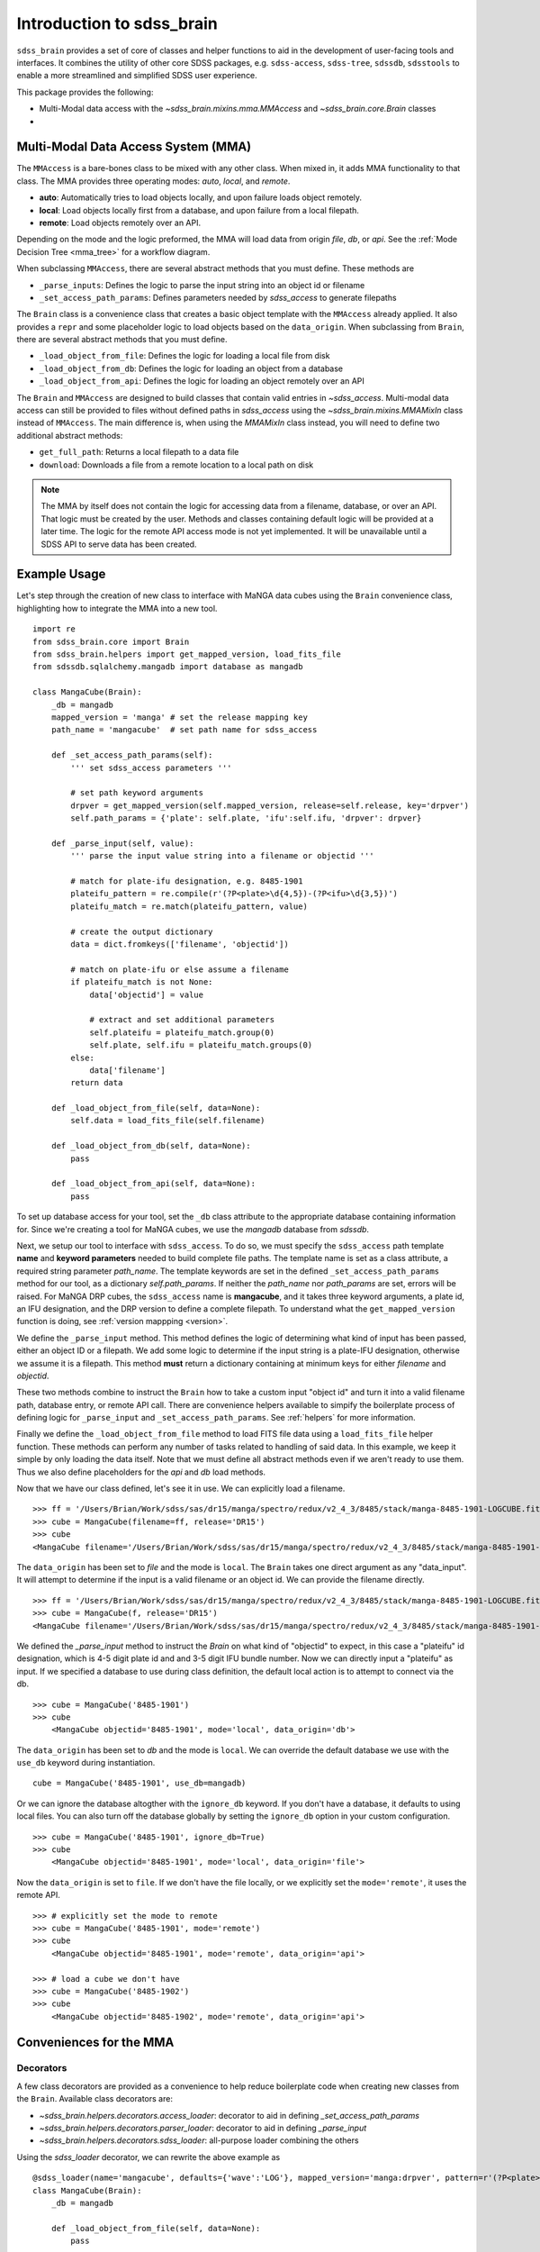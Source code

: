 
.. _intro:

Introduction to sdss_brain
===============================

``sdss_brain`` provides a set of core of classes and helper functions to aid in the development of
user-facing tools and interfaces.  It combines the utility of other core SDSS packages, e.g.
``sdss-access``, ``sdss-tree``, ``sdssdb``, ``sdsstools`` to enable a more streamlined and simplified
SDSS user experience.

This package provides the following:

- Multi-Modal data access with the `~sdss_brain.mixins.mma.MMAccess` and `~sdss_brain.core.Brain` classes
-

.. _mma:

Multi-Modal Data Access System (MMA)
------------------------------------

The ``MMAccess`` is a bare-bones class to be mixed with any other class.  When mixed in, it adds MMA
functionality to that class. The MMA provides three operating modes: `auto`, `local`, and `remote`.

- **auto**: Automatically tries to load objects locally, and upon failure loads object remotely.
- **local**: Load objects locally first from a database, and upon failure from a local filepath.
- **remote**: Load objects remotely over an API.

Depending on the mode and the logic preformed, the MMA will load data from origin `file`, `db`, or `api`.
See the :ref:`Mode Decision Tree <mma_tree>` for a workflow diagram.

When subclassing ``MMAccess``, there are several abstract methods that you must define.  These methods are

- ``_parse_inputs``: Defines the logic to parse the input string into an object id or filename
- ``_set_access_path_params``: Defines parameters needed by `sdss_access` to generate filepaths

The ``Brain`` class is a convenience class that creates a basic object template with the ``MMAccess`` already
applied.  It also provides a ``repr`` and some placeholder logic to load objects based on the ``data_origin``.
When subclassing from ``Brain``, there are several abstract methods that you must define.

- ``_load_object_from_file``: Defines the logic for loading a local file from disk
- ``_load_object_from_db``: Defines the logic for loading an object from a database
- ``_load_object_from_api``: Defines the logic for loading an object remotely over an API

The ``Brain`` and ``MMAccess`` are designed to build classes that contain valid entries in `~sdss_access`.
Multi-modal data access can still be provided to files without defined paths in `sdss_access` using the
`~sdss_brain.mixins.MMAMixIn` class instead of ``MMAccess``.  The main difference is, when using the
`MMAMixIn` class instead, you will need to define two additional abstract methods:

- ``get_full_path``: Returns a local filepath to a data file
- ``download``: Downloads a file from a remote location to a local path on disk

.. note::
    The MMA by itself does not contain the logic for accessing data from a filename, database, or over an API.
    That logic must be created by the user.  Methods and classes containing default logic will be provided
    at a later time.  The logic for the remote API access mode is not yet implemented.  It will
    be unavailable until a SDSS API to serve data has been created.


.. _example:

Example Usage
-------------

Let's step through the creation of new class to interface with MaNGA data cubes using the ``Brain`` convenience
class, highlighting how to integrate the MMA into a new tool.

::

    import re
    from sdss_brain.core import Brain
    from sdss_brain.helpers import get_mapped_version, load_fits_file
    from sdssdb.sqlalchemy.mangadb import database as mangadb

    class MangaCube(Brain):
        _db = mangadb
        mapped_version = 'manga' # set the release mapping key
        path_name = 'mangacube'  # set path name for sdss_access

        def _set_access_path_params(self):
            ''' set sdss_access parameters '''

            # set path keyword arguments
            drpver = get_mapped_version(self.mapped_version, release=self.release, key='drpver')
            self.path_params = {'plate': self.plate, 'ifu':self.ifu, 'drpver': drpver}

        def _parse_input(self, value):
            ''' parse the input value string into a filename or objectid '''

            # match for plate-ifu designation, e.g. 8485-1901
            plateifu_pattern = re.compile(r'(?P<plate>\d{4,5})-(?P<ifu>\d{3,5})')
            plateifu_match = re.match(plateifu_pattern, value)

            # create the output dictionary
            data = dict.fromkeys(['filename', 'objectid'])

            # match on plate-ifu or else assume a filename
            if plateifu_match is not None:
                data['objectid'] = value

                # extract and set additional parameters
                self.plateifu = plateifu_match.group(0)
                self.plate, self.ifu = plateifu_match.groups(0)
            else:
                data['filename']
            return data

        def _load_object_from_file(self, data=None):
            self.data = load_fits_file(self.filename)

        def _load_object_from_db(self, data=None):
            pass

        def _load_object_from_api(self, data=None):
            pass

To set up database access for your tool, set the ``_db`` class attribute to the appropriate database containing
information for.  Since we're creating a tool for MaNGA cubes, we use the `mangadb` database from `sdssdb`.

Next, we setup our tool to interface with ``sdss_access``.  To do so, we must specify the ``sdss_access``
path template **name** and **keyword parameters** needed to build complete file paths.  The template name
is set as a class attribute, a required string parameter `path_name`.  The template keywords are set in the
defined ``_set_access_path_params`` method for our tool, as a dictionary `self.path_params`.  If neither the
`path_name` nor `path_params` are set, errors will be raised.  For MaNGA DRP cubes, the ``sdss_access``
name is **mangacube**, and it takes three keyword arguments, a plate id, an IFU designation, and the DRP
version to define a complete filepath.  To understand what the ``get_mapped_version`` function is doing,
see :ref:`version mappping <version>`.

We define the ``_parse_input`` method.  This method defines the logic of determining what kind of input
has been passed, either an object ID or a filepath.  We add some logic to determine if the input string is a
plate-IFU designation, otherwise we assume it is a filepath.  This method **must** return a dictionary
containing at minimum keys for either `filename` and `objectid`.

These two methods combine to instruct the ``Brain`` how to take a custom input "object id" and turn it into
a valid filename path, database entry, or remote API call.  There are convenience helpers available to
simpify the boilerplate process of defining logic for ``_parse_input`` and ``_set_access_path_params``.
See :ref:`helpers` for more information.

Finally we define the ``_load_object_from_file`` method to load FITS file data using a ``load_fits_file``
helper function.  These methods can perform any number of tasks related to handling of said data.  In
this example, we keep it simple by only loading the data itself.  Note that we must define all abstract
methods even if we aren't ready to use them.  Thus we also define placeholders for the `api` and `db`
load methods.

Now that we have our class defined, let's see it in use.  We can explicitly load a filename.
::

    >>> ff = '/Users/Brian/Work/sdss/sas/dr15/manga/spectro/redux/v2_4_3/8485/stack/manga-8485-1901-LOGCUBE.fits.gz'
    >>> cube = MangaCube(filename=ff, release='DR15')
    >>> cube
    <MangaCube filename='/Users/Brian/Work/sdss/sas/dr15/manga/spectro/redux/v2_4_3/8485/stack/manga-8485-1901-LOGCUBE.fits.gz', mode='local', data_origin='file'>

The ``data_origin`` has been set to `file` and the mode is ``local``.  The ``Brain`` takes one direct
argument as any "data_input".  It will attempt to determine if the input is a valid filename or an object id.
We can provide the filename directly.
::

    >>> ff = '/Users/Brian/Work/sdss/sas/dr15/manga/spectro/redux/v2_4_3/8485/stack/manga-8485-1901-LOGCUBE.fits.gz'
    >>> cube = MangaCube(f, release='DR15')
    <MangaCube filename='/Users/Brian/Work/sdss/sas/dr15/manga/spectro/redux/v2_4_3/8485/stack/manga-8485-1901-LOGCUBE.fits.gz', mode='local', data_origin='file'>

We defined the `_parse_input` method to instruct the `Brain` on what kind of "objectid" to expect, in this case
a "plateifu" id designation, which is 4-5 digit plate id and and 3-5 digit IFU bundle number.  Now we can
directly input a "plateifu" as input.  If we specified a database to use during class
definition, the default local action is to attempt to connect via the db.
::

    >>> cube = MangaCube('8485-1901')
    >>> cube
        <MangaCube objectid='8485-1901', mode='local', data_origin='db'>

The ``data_origin`` has been set to `db` and the mode is ``local``.  We can override the default database we
use with the ``use_db`` keyword during instantiation.
::

        cube = MangaCube('8485-1901', use_db=mangadb)

Or we can ignore the database altogther with the ``ignore_db`` keyword.  If you don't have a database, it
defaults to using local files. You can also turn off the database globally by setting the ``ignore_db`` option
in your custom configuration.
::

    >>> cube = MangaCube('8485-1901', ignore_db=True)
    >>> cube
        <MangaCube objectid='8485-1901', mode='local', data_origin='file'>

Now the ``data_origin`` is set to ``file``.  If we don't have the file locally, or we explicitly set the
``mode='remote'``, it uses the remote API.
::

    >>> # explicitly set the mode to remote
    >>> cube = MangaCube('8485-1901', mode='remote')
    >>> cube
        <MangaCube objectid='8485-1901', mode='remote', data_origin='api'>

    >>> # load a cube we don't have
    >>> cube = MangaCube('8485-1902')
    >>> cube
        <MangaCube objectid='8485-1902', mode='remote', data_origin='api'>


.. _helpers:

Conveniences for the MMA
------------------------

.. _decorators:

Decorators
^^^^^^^^^^

A few class decorators are provided as a convenience to help reduce boilerplate code when
creating new classes from the ``Brain``.  Available class decorators are:

- `~sdss_brain.helpers.decorators.access_loader`: decorator to aid in defining `_set_access_path_params`
- `~sdss_brain.helpers.decorators.parser_loader`: decorator to aid in defining `_parse_input`
- `~sdss_brain.helpers.decorators.sdss_loader`: all-purpose loader combining the others

Using the `sdss_loader` decorator, we can rewrite the above example as
::

    @sdss_loader(name='mangacube', defaults={'wave':'LOG'}, mapped_version='manga:drpver', pattern=r'(?P<plate>\d{4,5})-(?P<ifu>\d{3,5})')
    class MangaCube(Brain):
        _db = mangadb

        def _load_object_from_file(self, data=None):
            pass

        def _load_object_from_db(self, data=None):
            pass

        def _load_object_from_api(self, data=None):
            pass

which effectively converts to the following:
::

    class MangaCube(Brain):
        _db = mangadb
        mapped_version = 'manga'
        path_name = 'mangacube'

        @property
        def drpver(self):
            return get_mapped_version(self.mapped_version, release=self.release, key='drpver')

        def _set_access_path_params(self):
            ''' set sdss_access parameters '''

            keys = self.access.lookup_keys(self.path_name)
            self.path_params = {k: getattr(self, k) for k in keys}

        def _parse_input(self, value):
            ''' parse the input value string into a filename or objectid '''

            keys = self.access.lookup_keys(self.path_name)
            data = parse_data_input(value, regex=pattern, keys=keys)
            return data

with the following added attributes, extracted from the parsed input and the sdss_access template keys:
::

    self.plate - the extacted plate ID
    self.ifu - the extract IFU bundle designation
    self.wave - the default sdss_access key value set to "LOG"
    self.parsed_group - a list of all matched group parameters extracted from the regex parsing function

The `sdss_loader` decorator is equivalent to stacking multiple decorators, for example
::

    @access_loader(name='mangacube', defaults={'wave':'LOG'}, mapped_version='manga:drpver')
    @parser_loader(pattern=r'(?P<plate>\d{4,5})-(?P<ifu>\d{3,5})')
    class MangaCube(Brain):
        _db = mangadb

        def _load_object_from_file(self, data=None):
            self.data = load_fits_file(self.filename)

        def _load_object_from_db(self, data=None):
            pass

        def _load_object_from_api(self, data=None):
            pass

.. _regex:

Regex Pattern Parser
^^^^^^^^^^^^^^^^^^^^

To simplify the boilerplate code needed to determine the propert data input and parse an object identifier
within the `_parse_input` method, there is a convenience function, `parse_data_input` which will attempt
to determine the type of input and parse it using :doc:`regex <python:library/re>`.  It minimally returns a dictionary
with keys `filename` and `objectid`.  If the objectid can be further parsed to extract named parameters, it
will include those parameters as key-values in the dictionary.

::

    >>> # passing a filename to the parser
    >>> parse_data_input('/path/to/a/file.txt')
        {'filename': '/path/to/a/file.txt', 'objectid': None, 'parsed_groups': None}

    >>> # passing a custom regex pattern to parse an object id
    >>> parse_data_input('8485-1901', regex=r'(?P<plate>\d{4,5})-(?P<ifu>\d{3,5})')
        {'filename': None, 'objectid': '8485-1901', 'plate': '8485', 'ifu': '1901', 'parsed_groups': ['8485-1901', '8485', '1901']}

To read more, see :ref:`parsing`.